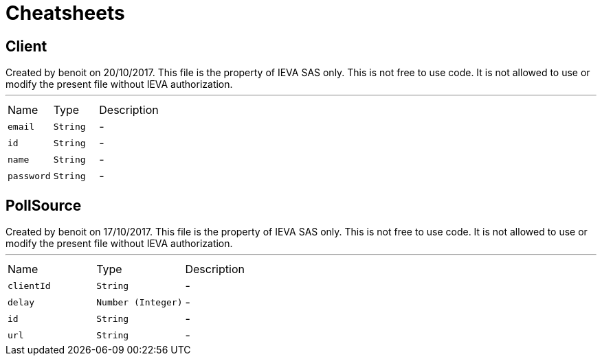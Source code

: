 = Cheatsheets

[[Client]]
== Client

++++
 Created by benoit on 20/10/2017.
 This file is the property of IEVA SAS only. This is not free to use code.
 It is not allowed to use or modify the present file without IEVA authorization.
++++
'''

[cols=">25%,^25%,50%"]
[frame="topbot"]
|===
^|Name | Type ^| Description
|[[email]]`email`|`String`|-
|[[id]]`id`|`String`|-
|[[name]]`name`|`String`|-
|[[password]]`password`|`String`|-
|===

[[PollSource]]
== PollSource

++++
 Created by benoit on 17/10/2017.
 This file is the property of IEVA SAS only. This is not free to use code.
 It is not allowed to use or modify the present file without IEVA authorization.
++++
'''

[cols=">25%,^25%,50%"]
[frame="topbot"]
|===
^|Name | Type ^| Description
|[[clientId]]`clientId`|`String`|-
|[[delay]]`delay`|`Number (Integer)`|-
|[[id]]`id`|`String`|-
|[[url]]`url`|`String`|-
|===

